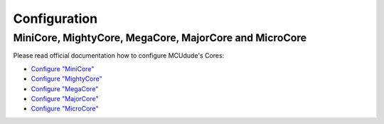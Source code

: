 
Configuration
-------------

MiniCore, MightyCore, MegaCore, MajorCore and MicroCore
~~~~~~~~~~~~~~~~~~~~~~~~~~~~~~~~~~~~~~~~~~~~~~~~~~~~~~~

Please read official documentation how to configure MCUdude's Cores:

* `Configure "MiniCore" <https://github.com/MCUdude/MiniCore/blob/master/PlatformIO.md>`_
* `Configure "MightyCore" <https://github.com/MCUdude/MightyCore/blob/master/PlatformIO.md>`_
* `Configure "MegaCore" <https://github.com/MCUdude/MegaCore/blob/master/PlatformIO.md>`_
* `Configure "MajorCore" <https://github.com/MCUdude/MajorCore/blob/master/PlatformIO.md>`_
* `Configure "MicroCore" <https://github.com/MCUdude/MicroCore/blob/master/PlatformIO.md>`_
